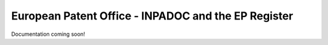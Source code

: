 European Patent Office - INPADOC and the EP Register
^^^^^^^^^^^^^^^^^^^^^^^^^^^^^^^^^^^^^^^^^^^^^^^^^^^^
Documentation coming soon!